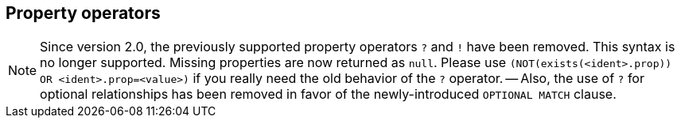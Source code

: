 [[query-operators-property]]
== Property operators

[NOTE]
Since version 2.0, the previously supported property operators `?` and `!` have been removed.
This syntax is no longer supported.
Missing properties are now returned as `null`.
Please use `(NOT(exists(<ident>.prop)) OR <ident>.prop=<value>)` if you really need the old behavior of the `?` operator.
-- Also, the use of `?` for optional relationships has been removed in favor of the newly-introduced `OPTIONAL MATCH` clause.

